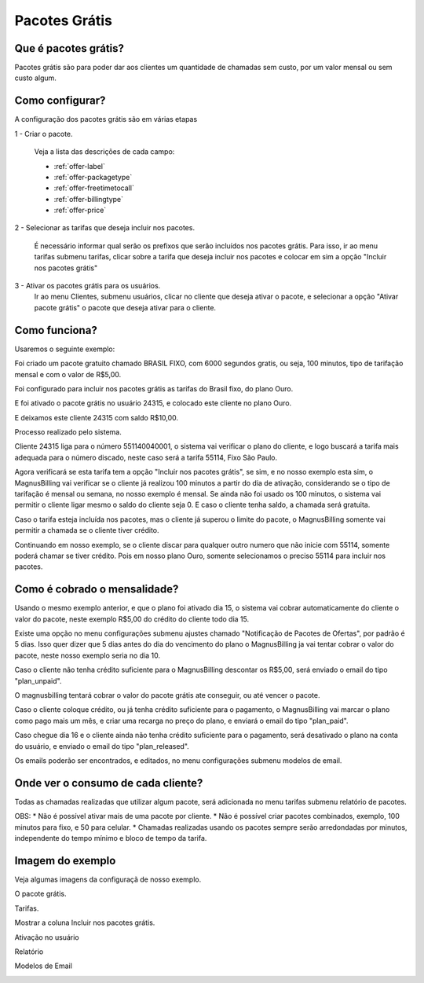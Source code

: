 .. _offer:

Pacotes Grátis
==============

Que é pacotes grátis?
+++++++++++++++++++++

Pacotes grátis são para poder dar aos clientes um quantidade de chamadas sem custo, por um valor mensal ou sem custo algum.

Como configurar?
++++++++++++++++

A configuração dos pacotes grátis são em várias etapas

1 - Criar o pacote.

	Veja a lista das descrições de cada campo:

	* :ref:`offer-label` 
	* :ref:`offer-packagetype` 
	* :ref:`offer-freetimetocall` 
	* :ref:`offer-billingtype` 
	* :ref:`offer-price`
  

	
2 - Selecionar as tarifas que deseja incluir nos pacotes.

	É necessário informar qual serão os prefixos que serão incluídos nos pacotes grátis. Para isso, ir ao menu tarifas submenu tarifas, clicar sobre a tarifa que deseja incluir nos pacotes e colocar em sim a opção "Incluir nos pacotes grátis"


3 - Ativar os pacotes grátis para os usuários.
	Ir ao menu Clientes, submenu usuários, clicar no cliente que deseja ativar o pacote, e selecionar a opção "Ativar pacote grátis" o pacote que deseja ativar para o cliente.


Como funciona?
++++++++++++++

Usaremos o seguinte exemplo:

Foi criado um pacote gratuito chamado BRASIL FIXO, com 6000 segundos gratis, ou seja, 100 minutos, tipo de tarifação mensal e com o valor de R$5,00.

Foi configurado para incluir nos pacotes grátis as tarifas do Brasil fixo, do plano Ouro.

E foi ativado o pacote grátis no usuário 24315, e colocado este cliente no plano Ouro.

E deixamos este cliente 24315 com saldo R$10,00.


Processo realizado pelo sistema.

Cliente 24315 liga para o número 551140040001, o sistema vai verificar o plano do cliente, e logo buscará a tarifa mais adequada para o número discado, neste caso será a tarifa 55114, Fixo São Paulo.

Agora verificará se esta tarifa tem a opção "Incluir nos pacotes grátis", se sim, e no nosso exemplo esta sim, o MagnusBilling vai verificar se o cliente já realizou 100 minutos a partir do dia de ativação, considerando se o tipo de tarifação é mensal ou semana, no nosso exemplo é mensal. Se ainda não foi usado os 100 minutos, o sistema vai permitir o cliente ligar mesmo o saldo do cliente seja 0. E caso o cliente tenha saldo, a chamada será gratuita.

Caso o tarifa esteja incluída nos pacotes, mas o cliente já superou o limite do pacote, o MagnusBilling somente vai permitir a chamada se o cliente tiver crédito.

Continuando em nosso exemplo, se o cliente discar para qualquer outro numero que não inicie com 55114, somente poderá chamar se tiver crédito. Pois em nosso plano Ouro, somente selecionamos o preciso 55114 para incluir nos pacotes.



Como é cobrado o mensalidade?
+++++++++++++++++++++++++++++

Usando o mesmo exemplo anterior, e que o plano foi ativado dia 15, o sistema vai cobrar automaticamente do cliente o valor do pacote, neste exemplo R$5,00 do crédito do cliente todo dia 15.

Existe uma opção no menu configurações submenu ajustes chamado "Notificação de Pacotes de Ofertas", por padrão é 5 dias. Isso quer dizer que 5 dias antes do dia do vencimento do plano o MagnusBilling ja vai tentar cobrar o valor do pacote, neste nosso exemplo seria no dia 10.

Caso o cliente não tenha crédito suficiente para o MagnusBilling descontar os R$5,00, será enviado o email do tipo "plan_unpaid".

O magnusbilling tentará cobrar o valor do pacote grátis ate conseguir, ou até vencer o pacote. 

Caso o cliente coloque crédito, ou já tenha crédito suficiente para o pagamento, o MagnusBilling vai marcar o plano como pago mais um mês, e criar uma recarga no preço do plano, e enviará o email do tipo "plan_paid".

Caso chegue dia 16 e o cliente ainda não tenha crédito suficiente para o pagamento, será desativado o plano na conta do usuário, e enviado o email do tipo "plan_released".


Os emails poderão ser encontrados, e editados, no menu configurações submenu modelos de email.


Onde ver o consumo de cada cliente?
+++++++++++++++++++++++++++++++++++

Todas as chamadas realizadas que utilizar algum pacote, será adicionada no menu tarifas submenu relatório de pacotes.



OBS:
* Não é possível ativar mais de uma pacote por cliente.
* Não é possível criar pacotes combinados, exemplo, 100 minutos para fixo, e 50 para celular.
* Chamadas realizadas usando os pacotes sempre serão arredondadas por minutos, independente do tempo mínimo e bloco de tempo da tarifa.





Imagem do exemplo
+++++++++++++++++


Veja algumas imagens da configuraçã de nosso exemplo.


O pacote grátis.

.. image:: img/pacote.png

Tarifas.

.. image:: img/pacote-tarifas.png

Mostrar a coluna Incluir nos pacotes grátis.

.. image:: img/pacote-coluna-oculta.png

Ativação no usuário

.. image:: img/pacote-usuario.png

Relatório

.. image:: img/pacote-relatorio.png

Modelos de Email

.. image:: img/pacotes-emails.png


